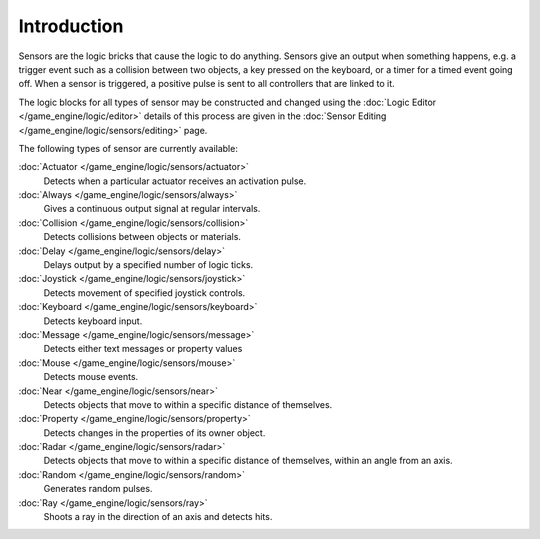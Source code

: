 
************
Introduction
************

Sensors are the logic bricks that cause the logic to do anything.
Sensors give an output when something happens, e.g.
a trigger event such as a collision between two objects, a key pressed on the keyboard,
or a timer for a timed event going off. When a sensor is triggered,
a positive pulse is sent to all controllers that are linked to it.

The logic blocks for all types of sensor may be constructed and changed using the
:doc:`Logic Editor </game_engine/logic/editor>`
details of this process are given in the
:doc:`Sensor Editing </game_engine/logic/sensors/editing>` page.


The following types of sensor are currently available:


:doc:`Actuator </game_engine/logic/sensors/actuator>`
   Detects when a particular actuator receives an activation pulse.
:doc:`Always </game_engine/logic/sensors/always>`
   Gives a continuous output signal at regular intervals.
:doc:`Collision </game_engine/logic/sensors/collision>`
   Detects collisions between objects or materials.
:doc:`Delay </game_engine/logic/sensors/delay>`
   Delays output by a specified number of logic ticks.
:doc:`Joystick </game_engine/logic/sensors/joystick>`
   Detects movement of specified joystick controls.
:doc:`Keyboard </game_engine/logic/sensors/keyboard>`
   Detects keyboard input.
:doc:`Message </game_engine/logic/sensors/message>`
   Detects either text messages or property values
:doc:`Mouse </game_engine/logic/sensors/mouse>`
   Detects mouse events.
:doc:`Near </game_engine/logic/sensors/near>`
   Detects objects that move to within a specific distance of themselves.
:doc:`Property </game_engine/logic/sensors/property>`
   Detects changes in the properties of its owner object.
:doc:`Radar </game_engine/logic/sensors/radar>`
   Detects objects that move to within a specific distance of themselves, within an angle from an axis.
:doc:`Random </game_engine/logic/sensors/random>`
   Generates random pulses.
:doc:`Ray </game_engine/logic/sensors/ray>`
   Shoots a ray in the direction of an axis and detects hits.
